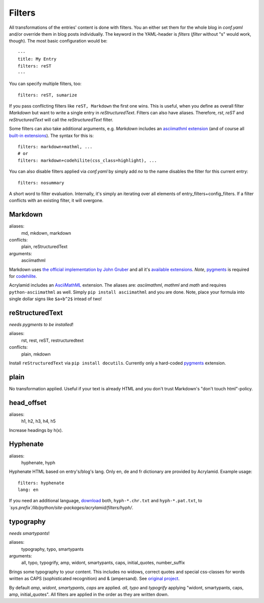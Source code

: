 Filters
=======

All transformations of the entries' content is done with filters. You an either
set them for the whole blog in *conf.yaml* and/or override them in blog posts
individually. The keyword in the YAML-header is `filters` (*filter* without "s"
would work, though). The most basic configuration would be:

::

    ---
    title: My Entry
    filters: reST
    ---

You can specify multiple filters, too:

::

    filters: reST, sumarize

If you pass conflicting filters like ``reST, Markdown`` the first one wins. This
is useful, when you define as overall filter *Markdown* but want to write a single
entry in *reStructuredText*. Filters can also have aliases. Therefore, *rst*,
*reST* and *reStructuredText* will call the *reStructuredText* filter.

Some filters can also take additional arguments, e.g. *Markdown* includes an
`asciimathml extension <https://github.com/favalex/python-asciimathml>`_ (and
of course all `built-in extensions <http://freewisdom.org/projects/python-markdown/Available_Extensions>`_).
The syntax for this is:

::

    filters: markdown+mathml, ...
    # or
    filters: markdown+codehilite(css_class=highlight), ...

You can also disable filters applied via *conf.yaml* by simply add *no* to
the name disables the filter for this current entry:

::

    filters: nosummary

A short word to filter evaluation. Internally, it's simply an iterating over
all elements of entry_filters+config_filters. If a filter conflicts with an
existing filter, it will overgone.

Markdown
********

aliases:
    md, mkdown, markdown
conflicts:
    plain, reStructuredText
arguments:
    asciimathml

Markdown uses `the official implementation by John Gruber <http://www.freewisdom.org/projects/python-markdown/>`_
and all it's `available extensions <http://www.freewisdom.org/projects/python-markdown/Available_Extensions>`_.
*Note*, `pygments <http://pygments.org>`_ is required for `codehilite <http://www.freewisdom.org/projects/python-markdown/CodeHilite>`_.

Acrylamid includes an `AsciiMathML <https://github.com/favalex/python-asciimathml>`_
extension. The aliases are: *asciimathml*, *mathml* and *math* and requires
``python-asciimathml`` as well. Simply ``pip install asciimathml`` and you are done.
Note, place your formula into single dollar signs like ``$a+b^2$`` intead of two!

reStructuredText
****************

*needs pygments to be installed*!

aliases:
    rst, rest, reST, restructuredtext
conflicts:
    plain, mkdown
    
Install ``reStructuredText`` via ``pip install docutils``. Currently only a
hard-coded `pygments <http://pygments.org>`_ extension.

plain
*****

No transformation applied. Useful if your text is already HTML and you don't
trust Markdown's "don't touch html"-policy.

head_offset
***********

aliases:
    h1, h2, h3, h4, h5

Increase headings by h(x).

Hyphenate
*********

aliases:
    hyphenate, hyph

Hyphenate HTML based on entry's/blog's lang. Only en, de and fr dictionary are
provided by Acrylamid. Example usage:

::

    filters: hyphenate
    lang: en

If you need an additional language, `download
<http://tug.org/svn/texhyphen/trunk/hyph-utf8/tex/generic/hyph-utf8/patterns/txt/>`_
both, ``hyph-*.chr.txt`` and ``hyph-*.pat.txt``, to
*\`sys.prefix\`/lib/python/site-packages/acrylamid/filters/hyph/*.

typography
**********

*needs smartypants*!

aliases:
    typography, typo, smartypants
arguments:
    all, typo, typogrify, amp, widont, smartypants, caps, initial_quotes,
    number_suffix

Brings some typography to your content. This includes no widows, correct
quotes and special css-classes for words written as CAPS (sophisticated
recognition) and & (ampersand). See `original project
<https://code.google.com/p/typogrify/>`_.

By default *amp*, *widont*, *smartypants*, *caps* are applied. *all*, *typo*
and *typogrify* applying "widont, smartypants, caps, amp, initial_quotes". All
filters are applied in the order as they are written down.
